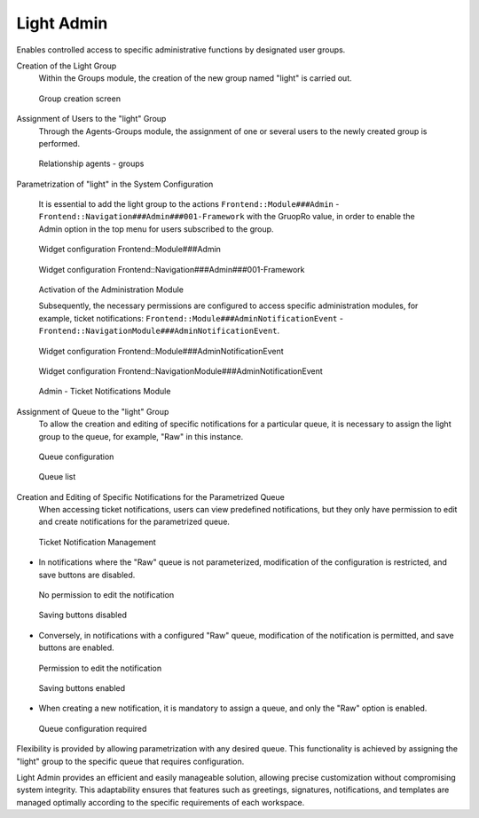 Light Admin
~~~~~~~~~~~~~~
Enables controlled access to specific administrative functions by designated user groups.

Creation of the Light Group
   Within the Groups module, the creation of the new group named "light" is carried out.

.. figure:: images/LightAdmin_1.jpg
   :alt: Group creation screen 

   Group creation screen


Assignment of Users to the "light" Group
   Through the Agents-Groups module, the assignment of one or several users to the newly created group is performed.

.. figure:: images/LightAdmin_2.jpg
   :alt: Relationship agents - groups

   Relationship agents - groups


   
Parametrization of "light" in the System Configuration

   It is essential to add the light group to the actions ``Frontend::Module###Admin`` - ``Frontend::Navigation###Admin###001-Framework`` with the GruopRo value, in order to enable the Admin option in the top menu for users subscribed to the group.

.. figure:: images/LightAdmin_3.jpg
   :alt: Widget configuration Frontend::Module###Admin

   Widget configuration Frontend::Module###Admin

.. figure:: images/LightAdmin_4.jpg
   :alt: Widget configuration Frontend::Navigation###Admin###001-Framework

   Widget configuration Frontend::Navigation###Admin###001-Framework

.. figure:: images/LightAdmin_5.jpg
   :alt: Activation of the Administration Module

   Activation of the Administration Module

   Subsequently, the necessary permissions are configured to access specific administration modules, for example, ticket notifications: ``Frontend::Module###AdminNotificationEvent`` - ``Frontend::NavigationModule###AdminNotificationEvent``.

.. figure:: images/LightAdmin_6.jpg
   :alt: Widget configuration Frontend::Module###AdminNotificationEvent


   Widget configuration Frontend::Module###AdminNotificationEvent

.. figure:: images/LightAdmin_7.jpg
   :alt: Widget configuration Frontend::NavigationModule###AdminNotificationEvent


   Widget configuration Frontend::NavigationModule###AdminNotificationEvent

.. figure:: images/LightAdmin_8.jpg
   :alt: Admin - Ticket Notifications Module

   Admin - Ticket Notifications Module



Assignment of Queue to the "light" Group
   To allow the creation and editing of specific notifications for a particular queue, it is necessary to assign the light group to the queue, for example, "Raw" in this instance.

.. figure:: images/LightAdmin_9.jpg
   :alt: Queue configuration

   Queue configuration

.. figure:: images/LightAdmin_10.jpg
   :alt: Queue list

   Queue list



Creation and Editing of Specific Notifications for the Parametrized Queue
   When accessing ticket notifications, users can view predefined notifications, but they only have permission to edit and create notifications for the parametrized queue.

.. figure:: images/LightAdmin_11.jpg
   :alt: Ticket Notification Management

   Ticket Notification Management

- In notifications where the "Raw" queue is not parameterized, modification of the configuration is restricted, and save buttons are disabled.

.. figure:: images/LightAdmin_12.jpg
   :alt: No permission to edit the notification

   No permission to edit the notification

.. figure:: images/LightAdmin_13.jpg
   :alt: Saving buttons disabled

   Saving buttons disabled


- Conversely, in notifications with a configured "Raw" queue, modification of the notification is permitted, and save buttons are enabled.

.. figure:: images/LightAdmin_14.jpg
   :alt: Permission to edit the notification

   Permission to edit the notification

.. figure:: images/LightAdmin_15.jpg
   :alt: Saving buttons enabled

   Saving buttons enabled


- When creating a new notification, it is mandatory to assign a queue, and only the "Raw" option is enabled.

.. figure:: images/LightAdmin_16.jpg
   :alt: Queue configuration required

   Queue configuration required


Flexibility is provided by allowing parametrization with any desired queue. This functionality is achieved by assigning the "light" group to the specific queue that requires configuration.

Light Admin provides an efficient and easily manageable solution, allowing precise customization without compromising system integrity. This adaptability ensures that features such as greetings, signatures, notifications, and templates are managed optimally according to the specific requirements of each workspace.

